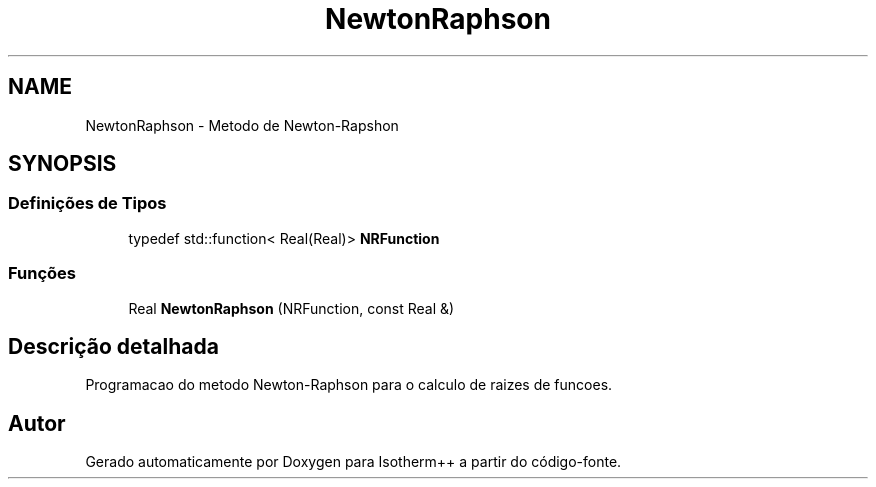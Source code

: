 .TH "NewtonRaphson" 3 "Segunda, 3 de Outubro de 2022" "Version 1.0.0" "Isotherm++" \" -*- nroff -*-
.ad l
.nh
.SH NAME
NewtonRaphson \- Metodo de Newton-Rapshon
.SH SYNOPSIS
.br
.PP
.SS "Definições de Tipos"

.in +1c
.ti -1c
.RI "typedef std::function< Real(Real)> \fBNRFunction\fP"
.br
.in -1c
.SS "Funções"

.in +1c
.ti -1c
.RI "Real \fBNewtonRaphson\fP (NRFunction, const Real &)"
.br
.in -1c
.SH "Descrição detalhada"
.PP 
Programacao do metodo Newton-Raphson para o calculo de raizes de funcoes\&. 
.SH "Autor"
.PP 
Gerado automaticamente por Doxygen para Isotherm++ a partir do código-fonte\&.
